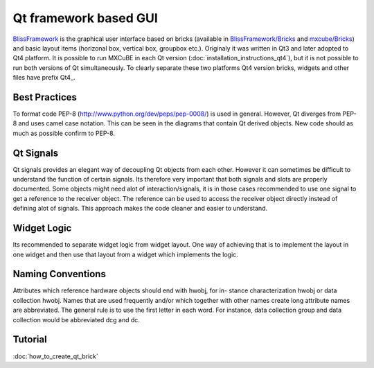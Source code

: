 Qt framework based GUI
######################

`BlissFramework <https://github.com/mxcube/BlissFramework.git>`_ is the graphical user interface 
based on bricks (available in 
`BlissFramework/Bricks <https://github.com/mxcube/BlissFramework/tree/master/Bricks>`_ and 
`mxcube/Bricks <https://github.com/mxcube/mxcube/tree/master/Bricks>`_)  
and basic layout items (horizonal box, vertical box, groupbox etc.). 
Originaly it was written in Qt3 and later adopted to Qt4 platform. 
It is possible to run MXCuBE in each Qt version (:doc:`installation_instructions_qt4`), but 
it is not possible to run both versions of Qt simultaneously. 
To clearly separate these two platforms Qt4 version bricks, widgets and other 
files have prefix Qt4_.

Best Practices
**************
To format code PEP-8 (http://www.python.org/dev/peps/pep-0008/) is used in general. 
However, Qt diverges from PEP-8 and uses camel case notation. This can be seen in the diagrams
that contain Qt derived objects. New code should as much as possible confirm to PEP-8.

Qt Signals
**********
Qt signals provides an elegant way of decoupling Qt objects from each other. However
it can sometimes be difficult to understand the function of certain signals. Its therefore
very important that both signals and slots are properly documented. Some objects might
need alot of interaction/signals, it is in those cases recommended to use one signal to
get a reference to the receiver object. The reference can be used to access the receiver
object directly instead of defining alot of signals. This approach makes the code cleaner
and easier to understand.

Widget Logic
************
Its recommended to separate widget logic from widget layout. One way of achieving that
is to implement the layout in one widget and then use that layout from a widget which
implements the logic.

Naming Conventions
******************
Attributes which reference hardware objects should end with hwobj, for in-
stance characterization hwobj or data collection hwobj. Names that are used frequently
and/or which together with other names create long attribute names are abbreviated.
The general rule is to use the first letter in each word. For instance, data collection
group and data collection would be abbreviated dcg and dc.

Tutorial
********
:doc:`how_to_create_qt_brick`

